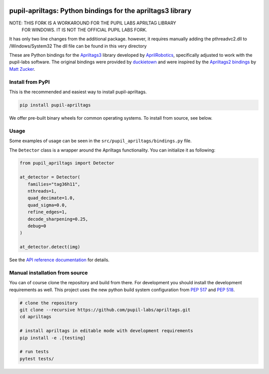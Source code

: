 .. image:: https://img.shields.io/pypi/v/pupil-apriltags.svg
   :target: `PyPI link`_

.. image:: https://img.shields.io/pypi/pyversions/pupil-apriltags.svg
   :target: `PyPI link`_

.. _PyPI link: https://pypi.org/project/pupil-apriltags

.. image:: https://github.com/pupil-labs/apriltags/workflows/tests/badge.svg
   :target: https://github.com/pupil-labs/apriltags/actions?query=workflow%3A%22tests%22
   :alt: tests

.. image:: https://img.shields.io/badge/code%20style-black-000000.svg
   :target: https://github.com/psf/black
   :alt: Code style: Black

.. image:: https://readthedocs.org/projects/pupil-apriltags/badge/?version=latest
   :target: https://pupil-apriltags.readthedocs.io/en/latest/?badge=latest

.. image:: https://img.shields.io/badge/skeleton-2022-informational
   :target: https://blog.jaraco.com/skeleton

pupil-apriltags: Python bindings for the apriltags3 library
===========================================================

NOTE: THIS FORK IS A WORKAROUND FOR THE PUPIL LABS APRILTAG LIBRARY
      FOR WINDOWS. IT IS NOT THE OFFICIAL PUPIL LABS FORK.
      
It has only two line changes from the additional package. however, it requires manually adding the pthreadvc2.dll to /Windows/System32
The dll file can be found in this very directory


These are Python bindings for the
`Apriltags3 <https://github.com/AprilRobotics/apriltags>`__ library
developed by `AprilRobotics <https://april.eecs.umich.edu/>`__,
specifically adjusted to work with the pupil-labs software. The original
bindings were provided by
`duckietown <https://github.com/duckietown/apriltags3-py>`__ and were
inspired by the `Apriltags2
bindings <https://github.com/swatbotics/apriltag>`__ by `Matt
Zucker <https://github.com/mzucker>`__.

Install from PyPI
~~~~~~~~~~~~~~~~~

This is the recommended and easiest way to install pupil-apriltags.

.. code:: sh

   pip install pupil-apriltags

We offer pre-built binary wheels for common operating systems. To install from source,
see below.

Usage
~~~~~

Some examples of usage can be seen in the
``src/pupil_apriltags/bindings.py`` file.

The ``Detector`` class is a wrapper around the Apriltags functionality.
You can initialize it as following:

.. code:: python

   from pupil_apriltags import Detector

   at_detector = Detector(
      families="tag36h11",
      nthreads=1,
      quad_decimate=1.0,
      quad_sigma=0.0,
      refine_edges=1,
      decode_sharpening=0.25,
      debug=0
   )

   at_detector.detect(img)

See the `API reference documentation <https://pupil-apriltags.readthedocs.io/en/stable/api.html>`__
for details.

Manual installation from source
~~~~~~~~~~~~~~~~~~~~~~~~~~~~~~~

You can of course clone the repository and build from there. For
development you should install the development requirements as well.
This project uses the new python build system configuration from `PEP
517 <https://www.python.org/dev/peps/pep-0517/>`__ and `PEP
518 <https://www.python.org/dev/peps/pep-0518/>`__.

.. code:: sh

   # clone the repository
   git clone --recursive https://github.com/pupil-labs/apriltags.git
   cd apriltags

   # install apriltags in editable mode with development requirements
   pip install -e .[testing]

   # run tests
   pytest tests/
